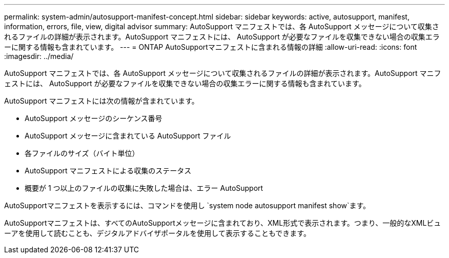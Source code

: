---
permalink: system-admin/autosupport-manifest-concept.html 
sidebar: sidebar 
keywords: active, autosupport, manifest, information, errors, file, view, digital advisor 
summary: AutoSupport マニフェストでは、各 AutoSupport メッセージについて収集されるファイルの詳細が表示されます。AutoSupport マニフェストには、 AutoSupport が必要なファイルを収集できない場合の収集エラーに関する情報も含まれています。 
---
= ONTAP AutoSupportマニフェストに含まれる情報の詳細
:allow-uri-read: 
:icons: font
:imagesdir: ../media/


[role="lead"]
AutoSupport マニフェストでは、各 AutoSupport メッセージについて収集されるファイルの詳細が表示されます。AutoSupport マニフェストには、 AutoSupport が必要なファイルを収集できない場合の収集エラーに関する情報も含まれています。

AutoSupport マニフェストには次の情報が含まれています。

* AutoSupport メッセージのシーケンス番号
* AutoSupport メッセージに含まれている AutoSupport ファイル
* 各ファイルのサイズ（バイト単位）
* AutoSupport マニフェストによる収集のステータス
* 概要が 1 つ以上のファイルの収集に失敗した場合は、エラー AutoSupport


AutoSupportマニフェストを表示するには、コマンドを使用し `system node autosupport manifest show`ます。

AutoSupportマニフェストは、すべてのAutoSupportメッセージに含まれており、XML形式で表示されます。つまり、一般的なXMLビューアを使用して読むことも、デジタルアドバイザポータルを使用して表示することもできます。
